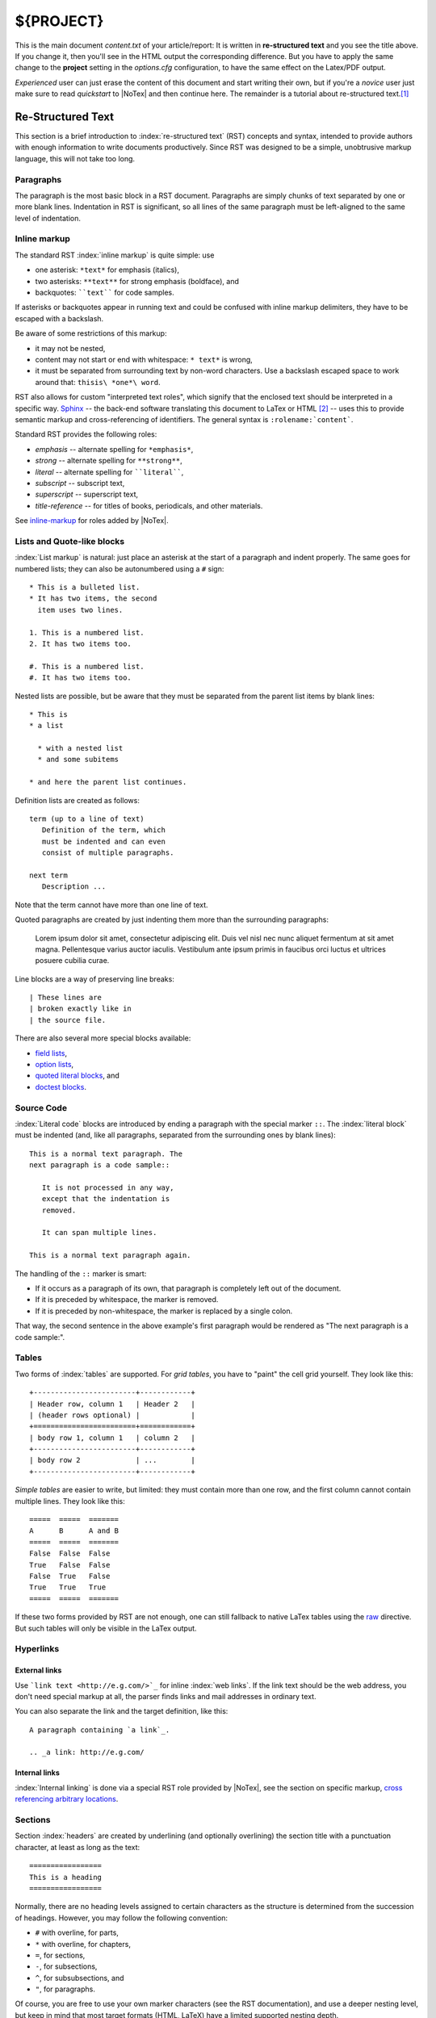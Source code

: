 ====
${PROJECT}
====

This is the main document *content.txt* of your article/report: It is written in **re-structured text** and you see the title above. If you change it, then you'll see in the HTML output the corresponding difference. But you have to apply the same change to the **project** setting in the *options.cfg* configuration, to have the same effect on the Latex/PDF output.

*Experienced* user can just erase the content of this document and start writing their own, but if you're a *novice* user just make sure to read *quickstart* to |NoTex| and then continue here. The remainder is a tutorial about re-structured text.\ [#f01]_

Re-Structured Text
==================

.. highlightlang:: rest

This section is a brief introduction to :index:`re-structured text` (RST) concepts and syntax, intended to provide authors with enough information to write documents productively.  Since RST was designed to be a simple, unobtrusive markup language, this will not take too long.

Paragraphs
----------

The paragraph is the most basic block in a RST document. Paragraphs are simply chunks of text separated by one or more blank lines. Indentation in RST is significant, so all lines of the same paragraph must be left-aligned to the same level of indentation.

Inline markup
-------------

The standard RST :index:`inline markup` is quite simple: use

* one asterisk: ``*text*`` for emphasis (italics),
* two asterisks: ``**text**`` for strong emphasis (boldface), and
* backquotes: ````text```` for code samples.

If asterisks or backquotes appear in running text and could be confused with inline markup delimiters, they have to be escaped with a backslash.

Be aware of some restrictions of this markup:

* it may not be nested,
* content may not start or end with whitespace: ``* text*`` is wrong,
* it must be separated from surrounding text by non-word characters. Use a backslash escaped space to work around that: ``thisis\ *one*\ word``.

RST also allows for custom "interpreted text roles", which signify that the enclosed text should be interpreted in a specific way. `Sphinx <http://sphinx.pocoo.org/>`_ -- the back-end software translating this document to LaTex or HTML [#f02]_ -- uses this to provide semantic markup and cross-referencing of identifiers. The general syntax is ``:rolename:`content```.

Standard RST provides the following roles:

* `emphasis` -- alternate spelling for ``*emphasis*``,
* `strong` -- alternate spelling for ``**strong**``,
* `literal` -- alternate spelling for ````literal````,
* `subscript` -- subscript text,
* `superscript` -- superscript text,
* `title-reference` -- for titles of books, periodicals, and other materials.

See `inline-markup <http://sphinx.pocoo.org/markup/inline.html#inline-markup>`_ for roles added by |NoTex|.

Lists and Quote-like blocks
---------------------------

:index:`List markup` is natural: just place an asterisk at the start of a paragraph and indent properly. The same goes for numbered lists; they can also be autonumbered using a ``#`` sign::

   * This is a bulleted list.
   * It has two items, the second
     item uses two lines.

   1. This is a numbered list.
   2. It has two items too.

   #. This is a numbered list.
   #. It has two items too.

Nested lists are possible, but be aware that they must be separated from the parent list items by blank lines::

   * This is
   * a list

     * with a nested list
     * and some subitems

   * and here the parent list continues.

Definition lists are created as follows::

   term (up to a line of text)
      Definition of the term, which
      must be indented and can even
      consist of multiple paragraphs.

   next term
      Description ...

Note that the term cannot have more than one line of text.

Quoted paragraphs are created by just indenting them more than the surrounding paragraphs:

   Lorem ipsum dolor sit amet, consectetur adipiscing elit. Duis vel nisl nec nunc aliquet fermentum at sit amet magna. Pellentesque varius auctor iaculis. Vestibulum ante ipsum primis in faucibus orci luctus et ultrices posuere cubilia curae.

Line blocks are a way of preserving line breaks::

   | These lines are
   | broken exactly like in
   | the source file.

There are also several more special blocks available:

* `field lists <http://docutils.sourceforge.net/docs/ref/rst/ restructuredtext.html#field-lists>`_,
* `option lists <http://docutils.sourceforge.net/docs/ref/rst/ restructuredtext.html#option-lists>`_,
* `quoted literal blocks <http://docutils.sourceforge.net/docs/ref/rst/ restructuredtext.html#quoted-literal-blocks>`_, and
* `doctest blocks <http://docutils.sourceforge.net/docs/ref/rst/ restructuredtext.html#doctest-blocks>`_.

Source Code
-----------

:index:`Literal code` blocks are introduced by ending a paragraph with the special marker ``::``. The :index:`literal block` must be indented (and, like all paragraphs, separated from the surrounding ones by blank lines)::

   This is a normal text paragraph. The
   next paragraph is a code sample::

      It is not processed in any way,
      except that the indentation is
      removed.

      It can span multiple lines.

   This is a normal text paragraph again.

The handling of the ``::`` marker is smart:

* If it occurs as a paragraph of its own, that paragraph is completely left out of the document.
* If it is preceded by whitespace, the marker is removed.
* If it is preceded by non-whitespace, the marker is replaced by a single colon.

That way, the second sentence in the above example's first paragraph would be rendered as "The next paragraph is a code sample:".

Tables
------

Two forms of :index:`tables` are supported. For *grid tables*, you have to "paint" the cell grid yourself. They look like this::

   +------------------------+------------+
   | Header row, column 1   | Header 2   |
   | (header rows optional) |            |
   +========================+============+
   | body row 1, column 1   | column 2   |
   +------------------------+------------+
   | body row 2             | ...        |
   +------------------------+------------+

*Simple tables* are easier to write, but limited: they must contain more than one row, and the first column cannot contain multiple lines. They look like this::

   =====  =====  =======
   A      B      A and B
   =====  =====  =======
   False  False  False
   True   False  False
   False  True   False
   True   True   True
   =====  =====  =======

If these two forms provided by RST are not enough, one can still fallback to native LaTex tables using the `raw <http://docutils.sourceforge.net/docs/ref/rst/directives.html#raw>`_ directive. But such tables will only be visible in the LaTex output.

Hyperlinks
----------

External links
^^^^^^^^^^^^^^

Use ```link text <http://e.g.com/>`_`` for inline :index:`web links`. If the link text should be the web address, you don't need special markup at all, the parser finds links and mail addresses in ordinary text.

You can also separate the link and the target definition, like this::

   A paragraph containing `a link`_.

   .. _a link: http://e.g.com/


Internal links
^^^^^^^^^^^^^^

:index:`Internal linking` is done via a special RST role provided by |NoTex|, see the section on specific markup, `cross referencing arbitrary locations <http://sphinx.pocoo.org/markup/inline.html#ref-role>`_.

Sections
--------

Section :index:`headers` are created by underlining (and optionally overlining) the section title with a punctuation character, at least as long as the text::

   =================
   This is a heading
   =================

Normally, there are no heading levels assigned to certain characters as the structure is determined from the succession of headings. However, you may follow the following convention:

* ``#`` with overline, for parts,
* ``*`` with overline, for chapters,
* ``=``, for sections,
* ``-``, for subsections,
* ``^``, for subsubsections, and
* ``"``, for paragraphs.

Of course, you are free to use your own marker characters (see the RST documentation), and use a deeper nesting level, but keep in mind that most target formats (HTML, LaTeX) have a limited supported nesting depth.

Explicit Markup
---------------

`"Explicit markup" <http://docutils.sourceforge.net/docs/ref/rst/restructuredtext.html#explicit-markup-blocks>`_ is used in RST for most constructs that need special handling, such as footnotes, specially-highlighted paragraphs, comments, and generic directives.

An :index:`explicit markup` block begins with a line starting with ``..`` followed by whitespace and is terminated by the next paragraph at the same level of indentation. (There needs to be a blank line between explicit markup and normal paragraphs. This may all sound a bit complicated, but it is intuitive enough when you write it.)

Directives
----------

A :index:`directive` is a generic block of explicit markup. Besides roles, it is one of the extension mechanisms of RST, and |NoTex| makes heavy use of it. The following directives are supported:

* Admonitions: `attention`, `caution`, `danger`, `error`, `hint`, `important`, `note`, `tip`, `warning` and the generic `admonition`. (Most themes style only "note" and "warning" specially.)

* Images:

  - `image`, and
  - `figure` (an image with caption and optional legend).

* Additional body elements:

  - `contents <table-of-contents>` (a local, i.e. for the current file only, table of contents),
  - `container` (a container with a custom class, useful to generate an outer ``<div>`` in HTML),
  - `rubric` (a heading without relation to the document sectioning),
  - `topic`, sidebar (special highlighted body elements),
  - `parsed-literal` (literal block that supports inline markup),
  - `epigraph` (a block quote with optional attribution line),
  - `highlights`, pull-quote (block quotes with their own class attribute), and
  - `compound` (a compound paragraph).

* Special tables:

  - `table` (a table with title),
  - `csv-table` (a table generated from comma-separated values), and
  - `list-table` (a table generated from a list of lists).

* Special directives:

  - `raw` (include raw target-format markup),
  - `include` (include :index:`re-structured text` from another file),
  
    -- in |NoTex| when given an absolute include file path, this directive takes it as relative to the source directory, and
       
  - `class` (assign a class attribute to the next element) [#f03]_

* HTML specifics:

  - `meta` (generation of HTML ``<meta>`` tags), and
  - `title` (override document title).

* Influencing markup:

  - `default-role` (set a new default role), and
  - `role` (create a new role).

  Since these are only per-file, better use |NoTex|' facilities for setting the
  `default_role`.

Do *not* use the directives `sectnum`, `header` and `footer`. Directives added by |NoTex| are described in `Sphinx markup <http://sphinx.pocoo.org/markup/index.html#sphinxmarkup>`_.

Basically, a directive consists of a name, arguments, options and content. (Keep this terminology in mind, it is used in the next chapter describing custom directives.) Looking at this example, ::

   .. function:: foo(x)
                 foo(y, z)
      :module: some.module.name

      Return a line of text input
      from the user.

``function`` is the directive name. It is given two arguments here, the remainder of the first line and the second line, as well as one option ``module`` (as you can see, options are given in the lines immediately following the arguments and indicated by the colons). Options must be indented to the same level as the directive content.

The directive content follows after a blank line and is indented relative to the directive start.

Images
------

RST supports an :index:`image` directive, used like so::

   .. image:: gnu.png
      (options)

When used within |NoTex|, the file name given (here ``gnu.png``) must either be relative to the source file, or absolute which means that they are relative to the top source directory.  For example, the file ``sketch/spam.rst`` could refer to the image ``images/spam.png`` as ``../images/spam.png`` or ``/images/spam.png``.

|NoTex| will automatically copy image files over to a subdirectory of the output directory on building (e.g. the ``_static`` directory for HTML output.)

Interpretation of image size options (``width`` and ``height``) is as follows: if the size has no unit or the unit is pixels, the given size will only be respected for output channels that support pixels (i.e. not in LaTeX output). Other units (like ``pt`` for points) will be used for HTML and LaTeX output.

|NoTex| extends the standard docutils behavior by allowing an asterisk for the extension::

   .. image:: gnu.*

|NoTex| then searches for all images matching the provided pattern and determines their type. Each builder then chooses the best image out of these candidates. For instance, if the file name ``gnu.*`` was given and two files :file:`gnu.pdf` and :file:`gnu.png` existed in the source tree, the LaTeX builder would choose the former, while the HTML builder would prefer the latter.

Footnotes
---------

For :index:`footnotes`, use ``[#name]_`` to mark the footnote location, and add the footnote body at the bottom of the document after a "Footnotes" rubric heading, like so::

   Lorem ipsum [#f1]_ dolor ... [#f2]_

   .. rubric:: Footnotes

   .. [#f1] Text of the first footnote.
   .. [#f2] Text of the second footnote.

You can also explicitly number the footnotes (``[1]_``) or use auto-numbered footnotes without names (``[#]_``).

Citations
---------

Standard RST :index:`citations` are supported, with the additional feature that they are "global", i.e. all citations can be referenced from all files. Use them like so::

   Lorem ipsum [Ref]_ dolor sit amet.

   .. [Ref] Book, article reference, URL ...

Citation usage is similar to footnote usage, but with a label that is not numeric or begins with ``#``.

Substitutions
-------------

RST supports ":index:`substitutions`", which are pieces of text and/or markup referred to in the text by ``|name|``. They are defined like footnotes with explicit markup blocks, like this::

   .. |name| replace:: replacement *text*

or this::

   .. |caution| image:: warning.png
                :alt: Warning!

See the `RST reference for substitutions <http://docutils.sourceforge.net
/docs/ref/rst/restructuredtext.html#substitution-definitions>`_ for details.

If you want to use some substitutions for all documents, put them into `rst_prolog` or put them into a separate file and include it into all documents you want to use them in, using the `include` directive. (Be sure to give the include file a file name extension differing from that of other source files, to avoid |NoTex| finding it as a standalone document.)

|NoTex| defines some default substitutions, see `default substitutions <http://sphinx.pocoo.org/markup/inline.html#default-substitutions>`_.

Comments
--------

Every explicit markup block which isn't a valid markup construct (like the footnotes above) is regarded as a :index:`comment`. For example::

   .. This is a comment.

You can indent text after a comment start to form multiline comments::

   ..
      This whole indented block
      is a comment.

      Still in the comment.

Source encoding
---------------

Since the easiest way to include special characters like em dashes or copyright signs in RST is to directly write them as :index:`Unicode` characters, one has to specify an :index:`encoding`. |NoTex| assumes source files to be encoded in UTF-8 by default; you can change this with the `source_encoding` config value.

Gotchas
-------

There are some problems one commonly runs into while authoring RST documents:

* **Separation of inline markup:** As said above, inline markup spans must be separated from the surrounding text by non-word characters, you have to use a backslash-escaped space to get around that. See `the reference <http://docutils.sf.net/docs/ref/rst/restructuredtext.html#inline-markup>`_ for the details.

* **No nested inline markup:** Something like ``*see :func:`foo`*`` is not possible.

RST Documentation
-----------------

`Re-Structured Text User Documentation <http://docutils.sourceforge.net/rst.html>`_ is *the* authoritative reference for RST; *advanced* users are encouraged to consult it regularly, while *novice* to *medium* level users can simply ignore it.

.. rubric:: Footnotes

.. [#f01] Adapted from `reStructuredText Primer <http://sphinx.pocoo.org/ rest.html>`_.

.. [#f02] |NoTex| is a web based user interface to *Sphinx: Python Document Generator*; therefore, in the rest of the document references to |NoTex| are also references to *Sphinx*.

.. [#f03] When the default domain contains a `class` directive, this directive will be shadowed. Therefore, |NoTex| re-exports it as `rst-class`.

